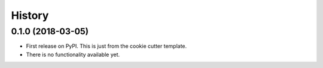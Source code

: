 =======
History
=======

0.1.0 (2018-03-05)
------------------

* First release on PyPI. This is just from the cookie cutter template.
* There is no functionality available yet.
